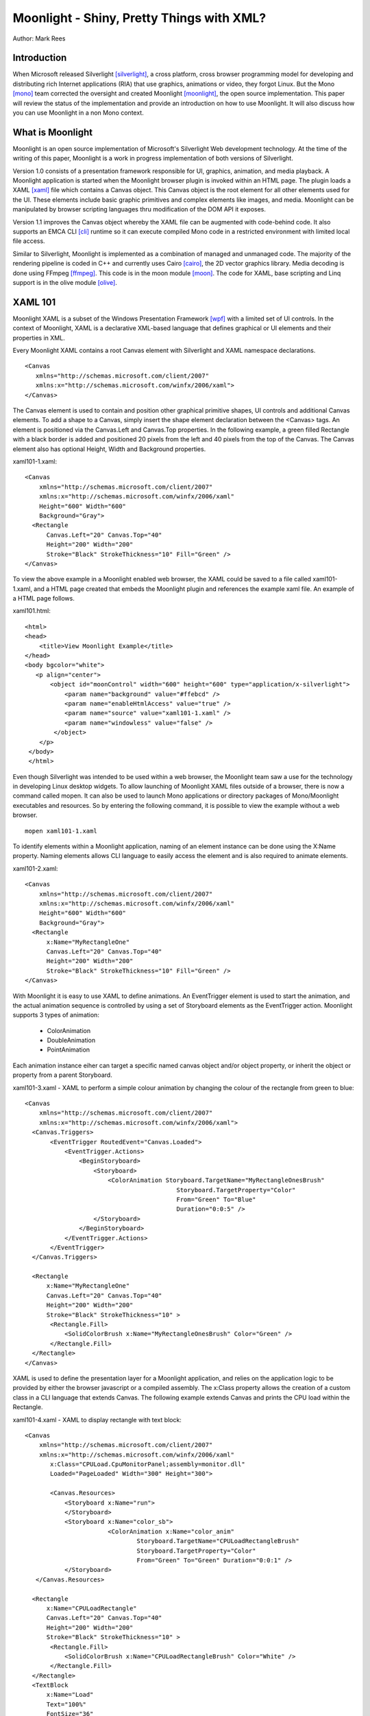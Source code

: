 Moonlight - Shiny, Pretty Things with XML?
==========================================

Author: Mark Rees

Introduction
------------

When Microsoft released Silverlight [silverlight]_, a cross platform, cross browser programming model for developing and distributing rich Internet applications (RIA) that use graphics, animations or video, they forgot Linux. But the Mono [mono]_ team corrected the oversight and created Moonlight [moonlight]_, the open source implementation. This paper will review the status of the implementation and provide an introduction on how to use Moonlight. It will also discuss how you can use Moonlight in a non Mono context.

What is Moonlight
-----------------

Moonlight is an open source implementation of Microsoft's Silverlight Web development technology. At the time of the writing of this paper, Moonlight is a work in progress implementation of both versions of Silverlight. 

Version 1.0 consists of a presentation framework responsible for UI, graphics, animation, and media playback. A Moonlight application is started when the Moonlight browser plugin is invoked within an HTML page. The plugin loads a XAML [xaml]_ file which contains a Canvas object. This Canvas object is the root element for all other elements used for the UI. These elements include basic graphic primitives and complex elements like images, and media. Moonlight can be manipulated by browser scripting languages thru modification of the DOM API it exposes. 

Version 1.1 improves the Canvas object whereby the XAML file can be augmented with code-behind code. It also supports an EMCA CLI [cli]_ runtime so it can execute compiled Mono code in a restricted environment with limited local file access.

Similar to Silverlight, Moonlight is implemented as a combination of managed and unmanaged code. The majority of the rendering pipeline is coded in C++ and currently uses Cairo [cairo]_, the 2D vector graphics library. Media decoding is done using FFmpeg [ffmpeg]_. This code is in the moon module [moon]_. The code for XAML, base scripting and Linq support is in the olive module [olive]_.

XAML 101
--------

Moonlight XAML is a subset of the Windows Presentation Framework [wpf]_ with a limited set of UI controls. In the context of Moonlight, XAML is a declarative XML-based language that defines graphical or UI elements and their properties in XML. 

Every Moonlight XAML contains a root Canvas element with Silverlight and XAML namespace declarations.

::

 <Canvas 
    xmlns="http://schemas.microsoft.com/client/2007"
    xmlns:x="http://schemas.microsoft.com/winfx/2006/xaml">
 </Canvas>

The Canvas element is used to contain and position other graphical primitive shapes, UI controls and additional Canvas elements. To add a shape to a Canvas, simply insert the shape element declaration between the <Canvas> tags. An element is positioned via the Canvas.Left and Canvas.Top properties. In the following example, a green filled Rectangle with a black border is added and positioned 20 pixels from the left and 40 pixels from the top of the Canvas. The Canvas element also has optional Height, Width and Background properties. 

xaml101-1.xaml::
 
 <Canvas
     xmlns="http://schemas.microsoft.com/client/2007"
     xmlns:x="http://schemas.microsoft.com/winfx/2006/xaml"
     Height="600" Width="600"
     Background="Gray">
   <Rectangle 
       Canvas.Left="20" Canvas.Top="40" 
       Height="200" Width="200"
       Stroke="Black" StrokeThickness="10" Fill="Green" />
 </Canvas>

To view the above example in a Moonlight enabled web browser, the XAML could be saved to a file called xaml101-1.xaml, and a HTML page created that embeds the Moonlight plugin and references the example xaml file. An example of a HTML page follows. 

xaml101.html::

 <html>
 <head>
     <title>View Moonlight Example</title>
 </head>
 <body bgcolor="white">
    <p align="center">
        <object id="moonControl" width="600" height="600" type="application/x-silverlight">
            <param name="background" value="#ffebcd" />
            <param name="enableHtmlAccess" value="true" />
            <param name="source" value="xaml101-1.xaml" />
            <param name="windowless" value="false" />
         </object>
     </p>
  </body>
  </html>

Even though Silverlight was intended to be used within a web browser, the Moonlight team saw a use for the technology in developing Linux desktop widgets. To allow launching of Moonlight XAML files outside of a browser, there is now a command called mopen. It can also be used to launch Mono applications or directory packages of Mono/Moonlight executables and resources. So by entering the following command, it is possible to view the example without a web browser. 

::

 mopen xaml101-1.xaml

To identify elements within a Moonlight application, naming of an element instance can be done using the X:Name property. Naming elements allows CLI language to easily access the element and is also required to animate elements.

xaml101-2.xaml::

 <Canvas
     xmlns="http://schemas.microsoft.com/client/2007"
     xmlns:x="http://schemas.microsoft.com/winfx/2006/xaml"
     Height="600" Width="600"
     Background="Gray">
   <Rectangle 
       x:Name="MyRectangleOne"
       Canvas.Left="20" Canvas.Top="40" 
       Height="200" Width="200"
       Stroke="Black" StrokeThickness="10" Fill="Green" />
 </Canvas>

With Moonlight it is easy to use XAML to define animations. An EventTrigger
element is used to start the animation, and the actual animation sequence is
controlled by using a set of Storyboard elements as the EventTrigger action.
Moonlight supports 3 types of animation:

 - ColorAnimation

 - DoubleAnimation

 - PointAnimation

Each animation instance eiher can target a specific named canvas object and/or
object property, or inherit the object or property from a parent Storyboard.

xaml101-3.xaml - XAML to perform a simple colour animation by changing the
colour of the rectangle from green to blue::

 <Canvas
     xmlns="http://schemas.microsoft.com/client/2007"
     xmlns:x="http://schemas.microsoft.com/winfx/2006/xaml">
   <Canvas.Triggers>
        <EventTrigger RoutedEvent="Canvas.Loaded">
            <EventTrigger.Actions>
                <BeginStoryboard>
                    <Storyboard>
                        <ColorAnimation Storyboard.TargetName="MyRectangleOnesBrush"
                                           Storyboard.TargetProperty="Color"
                                           From="Green" To="Blue"
                                           Duration="0:0:5" />
                    </Storyboard>
                </BeginStoryboard>
            </EventTrigger.Actions>
        </EventTrigger>
   </Canvas.Triggers>

   <Rectangle
       x:Name="MyRectangleOne"
       Canvas.Left="20" Canvas.Top="40"
       Height="200" Width="200"
       Stroke="Black" StrokeThickness="10" >
        <Rectangle.Fill>
            <SolidColorBrush x:Name="MyRectangleOnesBrush" Color="Green" />
        </Rectangle.Fill>
   </Rectangle>
 </Canvas>

XAML is used to define the presentation layer for a Moonlight application, and relies on the application logic to be provided by either the browser javascript or a compiled assembly. The x:Class property allows the creation of a custom class in a CLI language that extends Canvas. The following example extends Canvas and prints the CPU load within the Rectangle.

xaml101-4.xaml - XAML to display rectangle with text block::

 <Canvas
     xmlns="http://schemas.microsoft.com/client/2007"
     xmlns:x="http://schemas.microsoft.com/winfx/2006/xaml"
        x:Class="CPULoad.CpuMonitorPanel;assembly=monitor.dll"
        Loaded="PageLoaded" Width="300" Height="300">

        <Canvas.Resources>
            <Storyboard x:Name="run">
            </Storyboard>
            <Storyboard x:Name="color_sb">
                        <ColorAnimation x:Name="color_anim"
                                Storyboard.TargetName="CPULoadRectangleBrush"
                                Storyboard.TargetProperty="Color"
                                From="Green" To="Green" Duration="0:0:1" />
            </Storyboard>
    </Canvas.Resources>

   <Rectangle
       x:Name="CPULoadRectangle"
       Canvas.Left="20" Canvas.Top="40"
       Height="200" Width="200"
       Stroke="Black" StrokeThickness="10" >
        <Rectangle.Fill>
            <SolidColorBrush x:Name="CPULoadRectangleBrush" Color="White" />
        </Rectangle.Fill>
   </Rectangle>
   <TextBlock
       x:Name="Load"
       Text="100%"
       FontSize="36"
       FontWeight="Bold"
       Foreground="White"
       Canvas.Left="40"
       Canvas.Top="60" />
 </Canvas>

monitor.cs - based on cpumonitor desklet code example provided with moonlight::

 using System;
 using System.IO;
 using System.Globalization;
 
 using System.Windows;
 using System.Windows.Input;
 using System.Windows.Controls;
 using System.Windows.Media;
 using System.Windows.Media.Animation;
 using System.Windows.Shapes;
 
 namespace CPULoad
 {
 	public struct CpuCounter {
		long user;
		long nice;
		long system;
		long idle;
		long iowait;
		long irq;
		long softirq;
		long steal;
		long total;
		
		public void Read (String line) {
			String[] parts = line.Split (new char[] {' '}, StringSplitOptions.RemoveEmptyEntries);
			total += (user = long.Parse (parts [1]));
			total += (nice = long.Parse (parts [2]));
			total += (system = long.Parse (parts [3]));
			total += (idle = long.Parse (parts [4]));
			total += (iowait = long.Parse (parts [5]));
			total += (irq = long.Parse (parts [6]));
			total += (softirq = long.Parse (parts [7]));
			total += (steal = long.Parse (parts [8]));
		}

		public CpuCounter Sub (ref CpuCounter other) {
			CpuCounter res = this;
			res.user -= other.user;
			res.nice -= other.nice;
			res.system -= other.system;
			res.idle -= other.idle;
			res.iowait -= other.iowait;
			res.irq -= other.irq;
			res.softirq -= other.softirq;
			res.steal -= other.steal;
			res.total -= other.total;
			return res;
		}

		public void FetchGlobalCounters() {
			using ( StreamReader sr = new StreamReader ("/proc/stat")) {
				String line = sr.ReadLine ();
				Read (line);
			}
		}
		
		public double CpuLoad () {
			return 100d * ((double)(total - idle) / total);
		}
	}

	public class CpuMonitorPanel : Canvas 
	{
		Shape cpurect;
		TextBlock load;
		CpuCounter last;
		ColorAnimation colorAnim;
		Storyboard colorSb;

		public void DrawLoad ()
		{
			CpuCounter cur = new CpuCounter ();
			cur.FetchGlobalCounters ();
			CpuCounter delta = cur.Sub (ref last);
			last = cur;
    		
			double num = Math.Round (delta.CpuLoad ());
			load.Text = ((int)num).ToString ();
			Color current = (cpurect.Fill as SolidColorBrush).Color;
			Color color = new Color ();

			if (num <= 50) {
				//interpolate (0,50) between green (0,255,0) and yellow (255,255,0)
				double red = num / (50d / 255);
				color = Color.FromRgb ((byte)red, 255, 0);
			} else {
				//interpolate (50,100) between yellow (255,255,0) and red (255,0,0)
				double green = (100d - num) / (50d / 255);
				color = Color.FromRgb (255, (byte)green, 0);
			}

			colorAnim.From = current;
			colorAnim.To = color;
			colorSb.Begin ();
		}

		public void PageLoaded (object o, EventArgs e) 
		{
			cpurect = FindName ("CPULoadRectangle") as Shape;
			load = FindName ("Load") as TextBlock;
			colorSb = FindName ("color_sb") as Storyboard;
			colorAnim = FindName ("color_anim") as  ColorAnimation;
			last = new CpuCounter ();

			Storyboard sb = FindName ("run") as Storyboard;
			DoubleAnimation timer = new DoubleAnimation ();
			((TimelineCollection)sb.GetValue(TimelineGroup.ChildrenProperty)).Add(timer);
			timer.Duration = new Duration (TimeSpan.FromMilliseconds (100));

			sb.Completed += delegate {
				DrawLoad ();
				sb.Begin ();
			};
			sb.Begin ();
			DrawLoad ();
		}
	}
 }

Conclusion
----------

Currently Moonlight can only be obtained by check-out from the Mono subversion
repository and must be compiled with the latest Mono SVN version as well. A
majority of the Silverlight 1.0 and 1.1 api has been implemented, but many
Silverlight applications will still not run under Moonlight, and others may only
have limited functionality. Moonlight is currently useful for development of
simple desktop widgets, and investigating the use of XAML for both desktop and
web applications.

Moonlight may be only alpha quality software (as Silverlight 1.1 is), but what the Moonlight team have achieved to-date makes me feel confident that the Linux community will not be left out of a Silverlight Rich Internet Applications world. Certainly Microsoft feels the same after announcing [silverlight4linux]_ a formal partnership with Novell to deliver Silverlight support for Linux with Moonlight.

References
----------

.. [silverlight] Silverlight Home Page
    (http://www.silverlight.net/)

.. [mono] Mono Home Page
    (http://www.mono-project.com/)

.. [moonlight] Moonlight Project Page
    (http://www.mono-project.com/Moonlight)

.. [xaml] Extensible Application Markup Language
    (http://xaml.net/)

.. [cairo] Cairo 2D Graphics Library Home Page
    (http://cairographics.org)

.. [ffmpeg] FFmpeg Project Home Page
    (http://ffmpeg.mplayerhq.hu/index.html)

.. [moon] Moonlight Rendering Pipeline
    (http://anonsvn.mono-project.com/viewcvs/trunk/moon/)

.. [olive] dotNet 3.x add-on libraries for Mono core
    (http://anonsvn.mono-project.com/viewcvs/trunk/olive/)

.. [cli] The Common Language Infrastructure (CLI) is an open specification developed by Microsoft that describes the executable code and runtime environment that form the core of the Microsoft .NET Framework.  

.. [wpf] Windows Presentation Foundation
     (http://msdn2.microsoft.com/en-us/library/ms754130.aspx)

.. [silverlight4linux] Microsoft announcement of Silverlight for Linux Support
    (http://weblogs.asp.net/scottgu/archive/2007/09/04/silverlight-1-0-released-and-silverlight-for-linux-announced.aspx)

Links to paper and code
-----------------------

.. [paper] Latest version of this paper
    (http://hex-dump.googlecode.com/svn/trunk/osdc/2007/moonlight-shiny-pretty-things-with-xml.html)

.. [code] Source code for all examples
    (http://hex-dump.googlecode.com/svn/trunk/osdc/2007/code)
